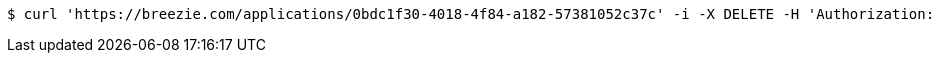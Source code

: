 [source,bash]
----
$ curl 'https://breezie.com/applications/0bdc1f30-4018-4f84-a182-57381052c37c' -i -X DELETE -H 'Authorization: Bearer: 0b79bab50daca910b000d4f1a2b675d604257e42'
----